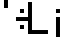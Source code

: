 SplineFontDB: 3.0
FontName: SILTestFont
FullName: SILTestFont
FamilyName: SILTestFont
Weight: Medium
Copyright: This font file is part of SIL.
UComments: "2013-6-17: Created." 
Version: 001.000
ItalicAngle: 0
UnderlinePosition: -100
UnderlineWidth: 50
Ascent: 800
Descent: 200
LayerCount: 2
Layer: 0 0 "Back"  1
Layer: 1 0 "Fore"  0
NeedsXUIDChange: 1
XUID: [1021 40 726469273 8417792]
FSType: 0
OS2Version: 0
OS2_WeightWidthSlopeOnly: 0
OS2_UseTypoMetrics: 1
CreationTime: 1371415163
ModificationTime: 1371497659
PfmFamily: 17
TTFWeight: 500
TTFWidth: 5
LineGap: 100
VLineGap: 0
OS2TypoAscent: 0
OS2TypoAOffset: 1
OS2TypoDescent: 0
OS2TypoDOffset: 1
OS2TypoLinegap: 100
OS2WinAscent: 0
OS2WinAOffset: 1
OS2WinDescent: 0
OS2WinDOffset: 1
HheadAscent: 0
HheadAOffset: 1
HheadDescent: 0
HheadDOffset: 1
OS2Vendor: 'PfEd'
Lookup: 258 0 0 "Kerning"  {"Kerning-1" [150,15,2] } ['kern' ('DFLT' <'dflt' > 'latn' <'dflt' > ) ]
MarkAttachClasses: 1
DEI: 91125
LangName: 1033 
Encoding: ISO8859-1
UnicodeInterp: none
NameList: Adobe Glyph List
DisplaySize: -24
AntiAlias: 1
FitToEm: 1
WinInfo: 16 16 4
BeginPrivate: 0
EndPrivate
BeginChars: 256 6

StartChar: L
Encoding: 76 76 0
Width: 600
VWidth: 0
Flags: W
HStem: 0 100<100 500>
VStem: 0 100<100 800>
LayerCount: 2
Fore
SplineSet
0 800 m 29
 100 800 l 29
 100 100 l 29
 500 100 l 29
 500 0 l 29
 0 0 l 29
 0 800 l 29
EndSplineSet
Validated: 1
Kerns2: 4 -400 "Kerning-1" 
EndChar

StartChar: hyphen
Encoding: 45 45 1
Width: 550
VWidth: 0
Flags: W
HStem: 300 100<100 450>
LayerCount: 2
Fore
SplineSet
100 400 m 25
 450 400 l 25
 450 300 l 29
 100 300 l 25
 100 400 l 25
EndSplineSet
Validated: 1
Kerns2: 5 -450 "Kerning-1"  1 -200 "Kerning-1" 
EndChar

StartChar: j
Encoding: 106 106 2
Width: 300
VWidth: 0
Flags: HW
LayerCount: 2
Fore
SplineSet
100 400 m 29
 200 400 l 25
 200 -100 l 25
 100 -100 l 25
 100 400 l 29
100 600 m 25
 200 600 l 25
 200 500 l 25
 100 500 l 25
 100 600 l 25
EndSplineSet
Validated: 1
EndChar

StartChar: uni00A0
Encoding: 160 160 3
Width: 350
VWidth: 0
Flags: HW
LayerCount: 2
EndChar

StartChar: quotesingle
Encoding: 39 39 4
Width: 300
VWidth: 0
Flags: W
HStem: 600 200<100 200>
VStem: 100 100<600 800>
LayerCount: 2
Fore
SplineSet
100 800 m 25
 200 800 l 25
 200 600 l 25
 100 600 l 25
 100 800 l 25
EndSplineSet
Validated: 1
EndChar

StartChar: colon
Encoding: 58 58 5
Width: 300
VWidth: 0
Flags: W
HStem: 100 100<100 200> 500 100<100 200>
VStem: 100 100<100 200 500 600>
LayerCount: 2
Fore
SplineSet
100 200 m 25
 200 200 l 25
 200 100 l 25
 100 100 l 25
 100 200 l 25
100 600 m 25
 200 600 l 25
 200 500 l 25
 100 500 l 25
 100 600 l 25
EndSplineSet
EndChar
EndChars
EndSplineFont
